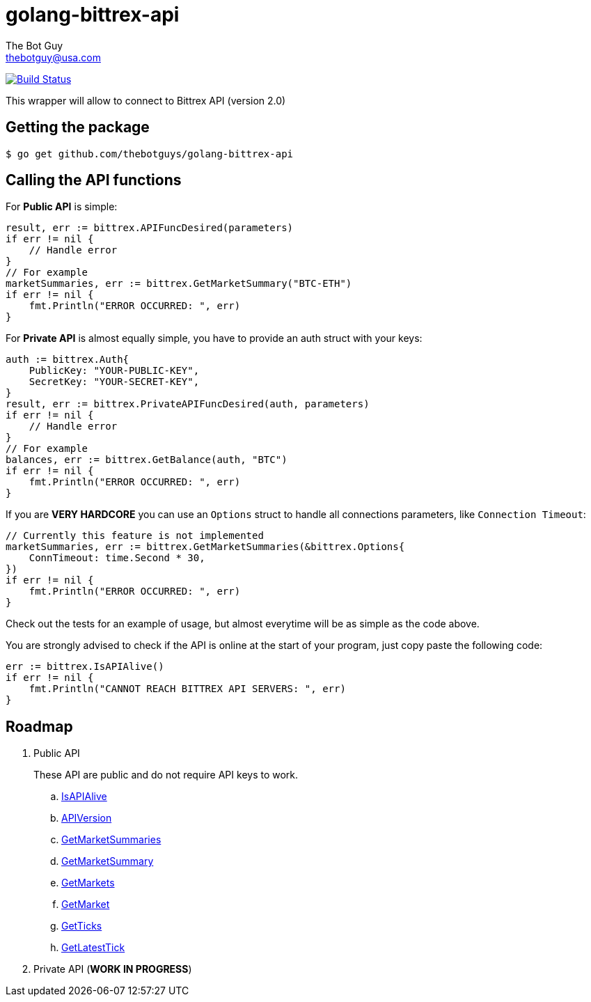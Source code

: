 = golang-bittrex-api
The Bot Guy <thebotguy@usa.com>

image:https://travis-ci.org/thebotguys/golang-bittrex-api.svg?branch=master["Build Status", link="https://travis-ci.org/thebotguys/golang-bittrex-api"]

This wrapper will allow to connect to Bittrex API (version 2.0)

== Getting the package

[source, bash]
----
$ go get github.com/thebotguys/golang-bittrex-api
----

== Calling the API functions
For *Public API* is simple:
[source, go]
----
result, err := bittrex.APIFuncDesired(parameters)
if err != nil {
    // Handle error
}
// For example
marketSummaries, err := bittrex.GetMarketSummary("BTC-ETH")
if err != nil {
    fmt.Println("ERROR OCCURRED: ", err)
}
----
For *Private API* is almost equally simple, you have to provide an auth struct with your keys:
[source, go]
----
auth := bittrex.Auth{
    PublicKey: "YOUR-PUBLIC-KEY",
    SecretKey: "YOUR-SECRET-KEY",
}
result, err := bittrex.PrivateAPIFuncDesired(auth, parameters)
if err != nil {
    // Handle error
}
// For example
balances, err := bittrex.GetBalance(auth, "BTC")
if err != nil {
    fmt.Println("ERROR OCCURRED: ", err)
}
----
If you are *VERY HARDCORE* you can use an `Options` struct to handle all connections parameters, like `Connection Timeout`:
[source, go]
----
// Currently this feature is not implemented
marketSummaries, err := bittrex.GetMarketSummaries(&bittrex.Options{
    ConnTimeout: time.Second * 30,
})
if err != nil {
    fmt.Println("ERROR OCCURRED: ", err)
}
----
Check out the tests for an example of usage, but almost everytime will be as simple as the code above.

You are strongly advised to check if the API is online at the start of your program, just copy paste the following code:
[source, go]
----
err := bittrex.IsAPIAlive()
if err != nil {
    fmt.Println("CANNOT REACH BITTREX API SERVERS: ", err)
}
----

== Roadmap

. Public API
+ 
These API are public and do not require API keys to work.
+
  .. link:IsAPIAlive[IsAPIAlive]
  .. link:IsAPIAlive[APIVersion]
  .. link:IsAPIAlive[GetMarketSummaries]
  .. link:IsAPIAlive[GetMarketSummary]
  .. link:IsAPIAlive[GetMarkets]
  .. link:IsAPIAlive[GetMarket]
  .. link:IsAPIAlive[GetTicks]
  .. link:IsAPIAlive[GetLatestTick]

. Private API (*WORK IN PROGRESS*)

